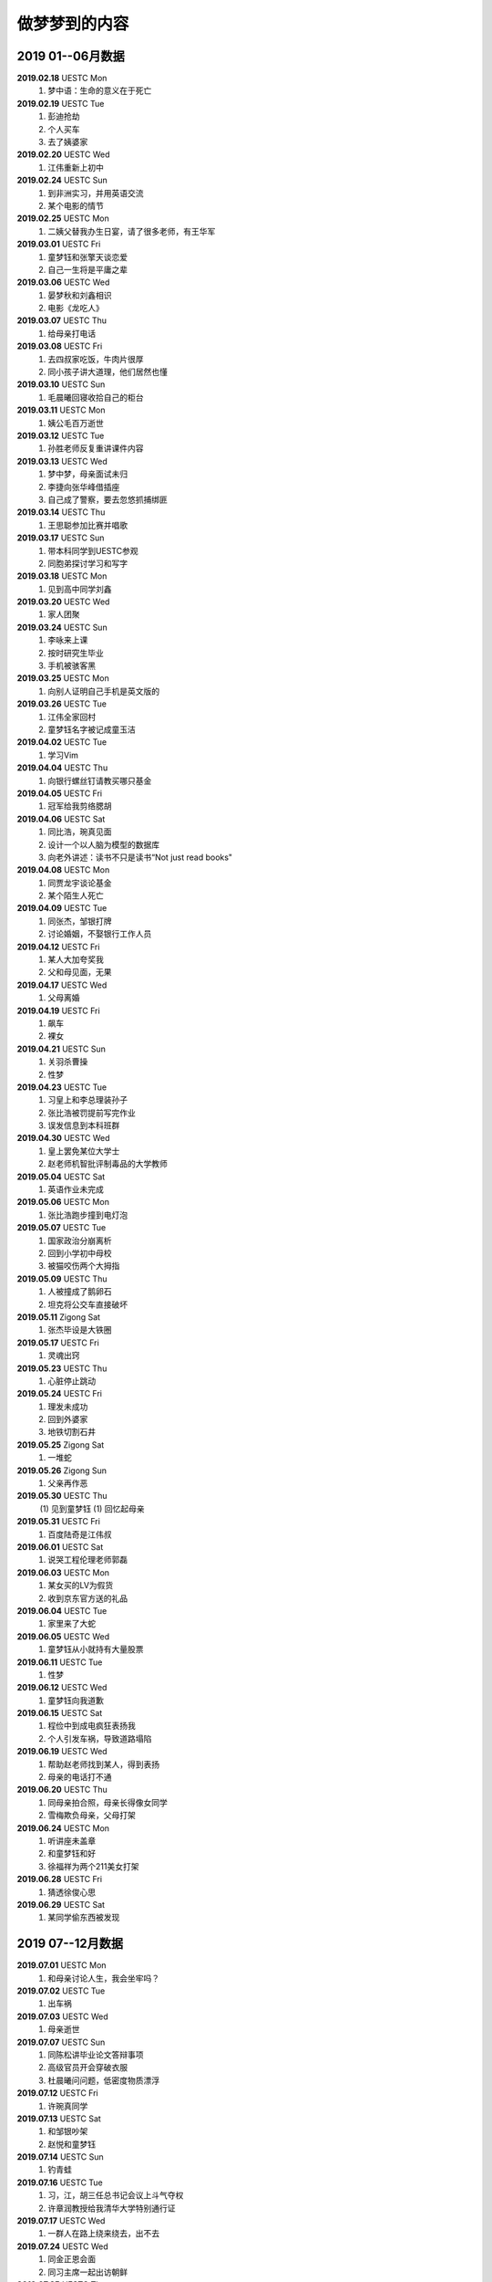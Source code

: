 做梦梦到的内容
^^^^^^^^^^^^^^^^^^^^^^^^^^^^^^^^^^

2019 01--06月数据
-------------------------------------------
**2019.02.18** UESTC Mon
	(1) 梦中语：生命的意义在于死亡
**2019.02.19** UESTC Tue
	(1) 彭迪抢劫
	(#) 个人买车
	(#) 去了姨婆家
**2019.02.20** UESTC Wed
	(1) 江伟重新上初中
**2019.02.24** UESTC Sun
	(1) 到非洲实习，并用英语交流
	(#) 某个电影的情节
**2019.02.25** UESTC Mon
	(1) 二姨父替我办生日宴，请了很多老师，有王华军
**2019.03.01** UESTC Fri
	(1) 童梦钰和张擎天谈恋爱
	(#) 自己一生将是平庸之辈
**2019.03.06** UESTC Wed
	(1) 晏梦秋和刘鑫相识 
	(#) 电影《龙吃人》
**2019.03.07** UESTC Thu
	(1) 给母亲打电话
**2019.03.08** UESTC Fri 
	(1) 去四叔家吃饭，牛肉片很厚
	(#) 同小孩子讲大道理，他们居然也懂
**2019.03.10** UESTC Sun 
	(1) 毛晨曦回寝收拾自己的柜台
**2019.03.11** UESTC Mon 
	(1) 姨公毛百万逝世
**2019.03.12** UESTC Tue
	(1) 孙胜老师反复重讲课件内容 
**2019.03.13** UESTC Wed
	(1) 梦中梦，母亲面试未归
	(#) 李捷向张华峰借插座
	(#) 自己成了警察，要去忽悠抓捕绑匪
**2019.03.14** UESTC Thu
	(1) 王思聪参加比赛并唱歌
**2019.03.17** UESTC Sun 
	(1) 带本科同学到UESTC参观
	(#) 同胞弟探讨学习和写字
**2019.03.18** UESTC Mon
	(1) 见到高中同学刘鑫
**2019.03.20** UESTC Wed
	(1) 家人团聚
**2019.03.24** UESTC Sun
	(1) 李咏来上课
	(#) 按时研究生毕业
	(#) 手机被骇客黑
**2019.03.25** UESTC Mon
	(1) 向别人证明自己手机是英文版的
**2019.03.26** UESTC Tue
	(1) 江伟全家回村
	(#) 童梦钰名字被记成童玉洁
**2019.04.02** UESTC Tue
	(1) 学习Vim
**2019.04.04** UESTC Thu
	(1) 向银行螺丝钉请教买哪只基金
**2019.04.05** UESTC Fri 
	(1) 冠军给我剪络腮胡
**2019.04.06** UESTC Sat
	(1) 同比浩，琬真见面
	(#) 设计一个以人脑为模型的数据库
	(#) 向老外讲述：读书不只是读书“Not just read books"
**2019.04.08** UESTC Mon
	(1) 同贾龙宇谈论基金
	(#) 某个陌生人死亡
**2019.04.09** UESTC Tue
	(1) 同张杰，邹银打牌 
	(#) 讨论婚姻，不娶银行工作人员
**2019.04.12** UESTC Fri
	(1) 某人大加夸奖我
	(#) 父和母见面，无果
**2019.04.17** UESTC Wed
	(1) 父母离婚
**2019.04.19** UESTC Fri
	(1) 飙车
	(#) 裸女
**2019.04.21** UESTC Sun
	(1) 关羽杀曹操
	(#) 性梦
**2019.04.23** UESTC Tue
	(1) 习皇上和李总理装孙子
	(#) 张比浩被罚提前写完作业
	(#) 误发信息到本科班群
**2019.04.30** UESTC Wed
	(1) 皇上罢免某位大学士
	(#) 赵老师机智批评制毒品的大学教师
**2019.05.04** UESTC Sat
	(1) 英语作业未完成
**2019.05.06** UESTC Mon
	(1) 张比浩跑步撞到电灯泡
**2019.05.07** UESTC Tue
	(1) 国家政治分崩离析
	(#) 回到小学初中母校
	(#) 被猫咬伤两个大拇指
**2019.05.09** UESTC Thu
	(1) 人被撞成了鹅卵石
	(#) 坦克将公交车直接破坏
**2019.05.11** Zigong Sat
	(1) 张杰毕设是大铁圈
**2019.05.17** UESTC Fri
	(1) 灵魂出窍
**2019.05.23** UESTC Thu
	(1) 心脏停止跳动 
**2019.05.24** UESTC Fri
	(1) 理发未成功
	(#) 回到外婆家
	(#) 地铁切割石井
**2019.05.25** Zigong Sat
	(1) 一堆蛇
**2019.05.26** Zigong Sun
	(1) 父亲再作恶
**2019.05.30** UESTC Thu
	(1) 见到童梦钰
	(1) 回忆起母亲
**2019.05.31** UESTC Fri
	(1) 百度陆奇是江伟叔
**2019.06.01** UESTC Sat
	(1) 说哭工程伦理老师郭磊
**2019.06.03** UESTC Mon
	(1) 某女买的LV为假货
	(#) 收到京东官方送的礼品
**2019.06.04** UESTC Tue
	(1) 家里来了大蛇
**2019.06.05** UESTC Wed
	(1) 童梦钰从小就持有大量股票
**2019.06.11** UESTC Tue
	(1) 性梦
**2019.06.12** UESTC Wed
	(1) 童梦钰向我道歉
**2019.06.15** UESTC Sat
	(1) 程俭中到成电疯狂表扬我
	(#) 个人引发车祸，导致道路塌陷
**2019.06.19** UESTC Wed
	(1) 帮助赵老师找到某人，得到表扬
	(#) 母亲的电话打不通
**2019.06.20** UESTC Thu
	(1) 同母亲拍合照，母亲长得像女同学
	(#) 雪梅欺负母亲，父母打架
**2019.06.24** UESTC Mon
	(1) 听讲座未盖章
	(#) 和童梦钰和好
	(#) 徐福祥为两个211美女打架
**2019.06.28** UESTC Fri
	(1) 猜透徐俊心思
**2019.06.29** UESTC Sat
	(1) 某同学偷东西被发现

2019 07--12月数据
-------------------------------------------
**2019.07.01** UESTC Mon
	(1) 和母亲讨论人生，我会坐牢吗？
**2019.07.02** UESTC Tue
	(1) 出车祸
**2019.07.03** UESTC Wed
	(1) 母亲逝世
**2019.07.07** UESTC Sun
	(1) 同陈松讲毕业论文答辩事项
	(#) 高级官员开会穿破衣服
	(#) 杜晨曦问问题，低密度物质漂浮
**2019.07.12** UESTC Fri
	(1) 许琬真同学
**2019.07.13** UESTC Sat
	(1) 和邹银吵架
	(#) 赵悦和童梦钰
**2019.07.14** UESTC Sun
	(1) 钓青蛙
**2019.07.16** UESTC Tue
	(1) 习，江，胡三任总书记会议上斗气夺权
	(#) 许章润教授给我清华大学特别通行证
**2019.07.17** UESTC Wed
	(1) 一群人在路上绕来绕去，出不去
**2019.07.24** UESTC Wed
	(1) 同金正恩会面
	(#) 同习主席一起出访朝鲜
**2019.07.25** UESTC Thu
	(1) 成都发生超级大爆炸，楼房倒塌一片
	(#) 爆炸中，电脑被偷，作业未交
**2019.07.29** UESTC Mon
	(1) 电子科大分校区设置招待所
**2019.07.30** UESTC Tue
	(1) 母亲窒息死亡
	(#) 声音传递，全村都能听见
	(#) 和瞿芬芬闪婚，并且不生孩子
**2019.07.31** UESTC Wed
	(1) 高速路
	(#) 从上海坐火车去浙江看母亲
**2019.08.02** UESTC Fri
	(1) 梦钰怀了我的孩子
**2019.08.05** UESTC Mon
	(1) 有人请问做讲座，但是观众却走了
**2019.08.10** UESTC Sat
	(1) 母亲在小岛上
**2019.08.13** UESTC Tue
	(1) 和前美国国务卿基辛格英语对话
**2019.08.14** UESTC Wed
	(1) 现实的事务和书本上的很不一样
**2019.08.16** UESTC Fri
	(1) 关程花十万买房
**2019.08.17** UESTC Sat
	(1) 新版操作系统发行并由我安装演示
**2019.08.18** UESTC Sun
	(1) 同弟谈防贼
	(#) 瑶姐结婚，海边度蜜月
**2019.08.19** UESTC Mon
	(1) 张杰不知如何给女朋友做饭
	(#) 四叔家吃饭，且其厨房换了位置
**2019.08.20** UESTC Tue
	(1) 我弄错了过年的时间
	(#) 张杰阿公给我家带年货(鱼)
**2019.08.21** UESTC Wed
	(1) 谭秋意独自吃饭
**2019.09.03** UESTC Tue
	(1) 高中同学梁为
**2019.09.06** UESTC Fri
	(1) 遗忘
**2019.09.07** UESTC Sat
	(1) 母亲头痛，脚痛
	(#) 许琬真换衣服，搭讪段麦琪
	(#) 日本观光动物列车，飞机失事
**2019.09.09** UESTC Mon
	(1) 某老人活了220岁
	(#) 经济下行，学车费降低
**2019.09.11** UESTC Tue
	(1) 和关程乘车，遇到四叔开的货车
**2019.09.17** UESTC Tue
	(1) 与梦钰和好
	(#) 给本科学校领导送礼物
**2019.09.19** UESTC Thu
	(1) 刘鑫飙车
**2019.09.26** UESTC Thu
	(1) 遗忘
**2019.09.27** UESTC Fri
	(1) 肾脏就是皮肤
**2019.09.28** UESTC Sat
	(1) 李雪梅书记泳池游泳吓跑学生
**2019.09.29** UESTC Sun
	(1) 做班助带的学生犯事由我解释
**2019.09.30** UESTC Mon
	(1) 赵老师将我分配给著名导演陈凯歌
**2019.10.01** UESTC Tue
	(1) 张杰考研失败
	(#) 为华为公司立下大功
	(#) 家里捉住贼并交给警察
	(#) 多个官员相互排挤，发言调侃
**2019.10.02** UESTC Wed
	(1) 浙江沿海高速交通
	(#) 人眼的结构有一部分看不到
	(#) 北京小孩天赋过人，年轻一代超过上一代是必然的
**2019.10.03** UESTC Thu
	(1) 清华大学生搬砖
	(#) 酒店服务，换衣服
	(#) 人人都用vim写代码
	(#) 某女特别漂亮，胸大
**2019.10.04** UESTC Fri
	(1) 遗忘
**2019.10.05** UESTC Sat
	(1) 和家人吵架
**2019.10.06** UESTC Sun
	(1) 清朝 坟墓 意识到2011年是见过的
**2019.10.07** UESTC Mon
	(1) 心脏病 老同学同读一所学校
	(#) 走路很慢，口渴，签名CEO，坐飞机，石船，张华峰
**2019.10.08** UESTC Tue
	(1) 徐俊和我在小学抱着被子
	(#) 参加歌唱比赛获得额外加分
**2019.10.10** UESTC Thu
	(1) 老师脚崴了，邦警察倒垃圾
	(#) 罗文批改我的试卷，张杰采蘑菇 
	(#) 给人讲述两性和人生财富的道理
**2019.10.11** UESTC Fri
	(1) 梦到自己做梦
	(#) 电脑忘记在教室，王炳文嫌吵
	(#) 方齐圣上学，李捷，白锦瑞，程冠军吃饭
	(#) 洗澡未洗干净头，张杰奶奶把拆迁款放银行
**2019.10.12** UESTC Sat
	(1) 自己搞到一桶黄鳝
	(#) 到邵八孃家去领回泡菜
	(#) 刘刚开车放在朋友家
	(#) 某个电视剧画面重现，用毒药害人
**2019.10.13** UESTC Sun
	(1) 毛泽东反思文革
	(#) 习近平定点扶贫
	(#) 有人篡位，想做皇帝
	(#) 日本间谍偷偷潜入大使馆
**2019.10.14** UESTC Mon
	(1) 母亲起诉离婚
	(#) 四叔和四婶也起诉离婚
**2019.10.15** UESTC Tue
	(1) 毛雪露写邮件给我，误以为是童梦钰写的
**2019.10.16** UESTC Wed
	(1) 邓小平去世
	(#) 卢云请我吃饭
	(#) 和刘若英谈话
	(#) 到图书馆还资料
**2019.10.17** UESTC Thu
	(1) 姨婆老了
	(#) 在学校游玩
	(#) 阅读褚时健传
	(#) 毕业论文包含一篇一区
**2019.10.18** UESTC Fri 
	(1) 过年回家，准备礼物
	(#) 大水将河两岸泥土冲刷掉 
	(#) 回家的路中断了，并绕道回家
	(#) 李二叔和刘五叔搬家到我家旁
**2019.10.20** UESTC Sun 
	(1) 江勇说我长的瘦
	(#) 胡兆晞额头有皱纹
**2019.10.22** UESTC Tue
	(1) 陈五孃借钱
**2019.10.23** UESTC Wed 
	(1) 父母不和
**2019.10.26** UESTC Sat 
	(1) 东莞扫黄
	(#) 姨婆赶走姨公 
	(#) 和白景瑞乘飞机
	(#) 家里修了别人的家
**2019.10.30** UESTC Wed 
	(1) 和某人谈网络破解
**2019.11.01** UESTC Thu 
	(1) 张杰家人口全死了
	(#) 河豚养子啊池塘里
**2019.11.06** UESTC Wed 
	(1) 食堂打饭肉少了
	(#) 隔壁座位的美女
	(#) 饭被别人端走了
**2019.11.08** UESTC Fri 
	(1) 给水加氧气防止鱼死
	(#) 车出事故，把别人坟墓给撞了
**2019.11.11** UESTC Mon 
	(1) 购物质量有问题
**2019.11.14** UESTC Thu 
	(1) 湖中推动某物
	(#) 跑步被领导发现
	(#) 瞿芬芬邀我吃饭
**2019.11.15** UESTC Fri 
	(1) 某个高山游玩，山特别高
	(#) 赵老师批评我们游玩安排拖拉
**2019.11.18** UESTC Mon 
	(1) 兄弟去世
	(#) 在电梯里和王漕讨论问题
	(#) 电梯里也有童梦钰和其他人
**2019.11.20** UESTC Wed 
	(1) 兄弟不理解母亲
	(#) 杭州火车上人很多
	(#) 乘出租车去某地但半路被放下了
**2019.11.23** UESTC Sat 
	(1) 老鼠和童梦钰
	(#) 跑步称体重
	(#) 赵老师三楼打饭
	(#) 日本兵散射 习近平被黑成了习华社
**2019.11.25** UESTC Mon 
	(1) 母亲单侧乳头变紫色，恐有病
**2019.11.26** UESTC Tue 
	(1) 马云和王建林对赌胜利
**2019.11.27** UESTC Tue 
	(1) 鬼锯铁块
	(#) 张珏鑫，唐才溢，瞿芬芬，胡丁玉
**2019.11.28** UESTC Thu 
	(1) 童梦钰做的饭好吃
	(#) 我和她没说一句话
**2019.11.29** UESTC Fri 
	(1) 谭秋意洗澡我遮围，炳文看见
	(#) 乘坐高铁动车 睡觉叫唐才溢关闭音乐
**2019.11.30** UESTC Sat 
	(1) 某女说我瘦了
	(#) 香港市民对习说要两个国不要一个国
**2019.12.02** UESTC Mon 
	(1) 买到青羊手机
	(#) 张华峰请吃豆花饭
	(#) 杨耀辉考了898分
	(#) 香港抗议者在学校食堂划区域吃法
**2019.12.04** UESTC Wed
	(1) 习的司机是其女婿
	(#) 住到某栋楼的第十层
	(#) 张珏鑫和我一起到十楼吃法
	(#) 打开房屋后门，里面还有人睡着
**2019.12.05** UESTC Thu 
	(1) 到了翟阿姨家
	(#) 高中同学吴俊杰
	(#) 上课途中遇到本科班级同学和一个美女
**2019.12.06** UESTC Fri 
	(1) 某人坐牢
	(#) 学校发了奖学金
**2019.12.12** UESTC Thu 
	(1) 拿什么设备
	(#) 跑步很吃力，中途发现美女
	(#) 在一家饭店吃饭，和徐建处理豇豆
**2019.12.13** UESTC Fri 
	(1) 抄袭张珏鑫试卷答案
**2019.12.14** UESTC Sat 
	(1) 北京市委书记铺床
	(#) 习和李谈论再干一届
	(#) 某清华大学女生老公出轨
	(#) 该出轨老公用高速摄像拍摄跑步估计
	(#) 李要求我给同学们上课：讲3D渲染技巧
**2019.12.15** UESTC Sun 
	(1) 支部按照我的题案修改讨论专题
	(#) 本科同学上课，童梦钰对我说悄悄话
**2019.12.16** UESTC Mon 
	(1) 邹平父亲打鱼
	(#) 换了一个联通套餐
	(#) 考试，和晏梦秋对答案
	(#) 清洗车辆，车上全是灰
	(#) 剃须刀把鼻子表皮割破了
**2019.12.18** UESTC Wed 
	(1) 张杰父亲用水来敬酒
	(#) 某富顺残疾人做直播
	(#) 给郭杰睿谈人生道理
	(#) 给绕家睿讲日语学习
**2019.12.19** UESTC Thu 
	(1) 同四个女人作爱
**2019.12.21** UESTC Sat 
	(1) 林学姐成了任正非女儿
	(#) 本科室友的寝室生活
	(#) 江国清阻挠本科同学上课
	(#) 大领导儿子水平低被杀掉
	(#) 童梦钰和陈娇凤坐我旁边
**2019.12.23** UESTC Sun 
	(1) 听岳熊林讲数学课
	(#) 姨公个人务农，挖坑
	(#) 挖出个深渊，里面有龙
**2019.12.24** UESTC Tue 
	(1) 货币就是一种制度
**2019.12.28** UESTC Sat 
	(1) 蛇
	(#) 高铁飞速
	(#) 父放黄片
**2019.12.30** UESTC Mon 
	(1) 赵老师年薪6万，年终奖10万。
**2019.12.31** UESTC Tue 
	(1) 关程告诉我关于How和Do you的用法。
	(#) 特朗普接待电科5位学生，发表对中国问题的看法。
**2020.01.06** UESTC Mon
	(1) 小学班级同学打架
**2020.01.07** UESTC Tue
	(1) 在田里捡鹅蛋
**2020.01.08** UESTC Wed
	(1) 同灰太狼辩论
	(#) 梦到以前的梦
	(#) 任可同我坐在一起讨论
	(#) 很多人破坏铁路，挖坑儿
**2020.01.09** UESTC Thu
	(1) 被车撞了，手没事
	(#) 在图书馆找到个女朋友
**2020.01.11** UESTC Sat
	(1) 李捷的研究成果
	(#) 买菜碰见一女的
	(#) 达尔文和电视上的一样
	(#) 班级上体育课，有陈浪波，颜真大，童梦钰
**2020.01.13** UESTC Mon
	(1) 打稻谷
	(#) 到张杰家去
	(#) 全村人在二队
**2020.01.15** UESTC Wed
	(1) 高速路修建处发生雷爆
	(#) 放在家里的电脑和钱被偷了
**2020.01.16** UESTC Thu
	(1) 去暗杀人
	(#) 去市场买菜
**2020.01.18** UESTC Sat
	(1) 张华峰，拖鞋
	(#) 杀人给裸女看
	(#) 包涵在北京理工大学就读
	(#) 在华为注册账户需要买票
**2020.01.19** UESTC Sun
	(1) 和童梦钰谈话
	(#) 用大型动物消灭老鼠
	(#) 母亲叫我帮助整理田
	(#) 和几个比基尼女孩吃法
**2020.01.20** UESTC Mon
	(1) 阿公和小舅公
	(#) 挂在电线上滑动
**2020.01.23** UESTC Thu
	(1) 徐俊喜欢某女生
**2020.01.24** UESTC Fri
	(1) 上厕所，里面很脏
	(#) 丁磊和关程父亲讨论
	(#) 唐才溢嘲讽我到教研室晚
	(#) 关程母亲把我吃的拿完了
**2020.01.26** UESTC Sun
	(1) 打狗帮牛
	(#) 吃农国栋做的烤鸭
	(#) 高中课堂听课，万磊回答问题
	(#) 和刘刚一起去打架，最后逃掉了
	(#) 放学回家，赤裸着上半身，遇见美女
	(#) 在路上碰见高中的三位女同学，只见背影
**2020.01.27** UESTC Mon
	(1) 看电影《唐人街3》
	(#) 万磊写关于动物方面的毕业论文
	(#) 厕所不通，在睡觉中叫某女关电视
	(#) 某女找宝藏被反杀，似乎是电影情节
**2020.01.29** UESTC Wed
	(1) 某卫星爆炸
	(#) 某老师讲座，许多人听
	(#) 本科寝室断网，叫李捷充费
	(#) 个人的衣服不断改变，甚至变成女性的
**2020.01.30** UESTC Thu
	(1) 到初中校门口小卖部买鸡蛋
	(#) 所有学生换上军队服装
	(#) 军队老人来到研究生班级唱歌
**2020.02.02** UESTC Sun
	(1) 国庆大合唱　回寝室吃东西
	(#) 张比浩和女朋友分手了
	(#) 张比浩和我的女性同桌换座位 他的同桌是童梦钰
	(#) 拍摄涉及高考的电影，用了我和童的姓名
	(#) 回到高中数学课堂，我考了64分，岳熊林对班级发火
	(#) 家乡发大水，山体滑坡，山底部漏水　
	(#) 问一个女人是否可以从高铁高架上过河
	(#) 母亲打算从高架过河，要走八小时
**2020.02.03** UESTC Mon
	(1) 邹平和关程纷纷结婚
	(#) 身体和床很脏，长蛆了
	(#) 学校疫情期间，不得离校
	(#) 走到了电子科大公共图书馆
	(#) 某位老师给我们讲解人生经验
**2020.02.04** UESTC Tue
	(1) 阿婆挖取阿公骨灰
	(#) 骑上万元的自行车
	(#) 刘刚送我们到火车站
	(#) 和一美女谈话，桌下有人做爱
**2020.02.05** UESTC Wed
	(1) 曹操出马然而被反杀
	(#) 抬着树木给人上门做棺材
	(#) 回到外婆家，在山顶呐喊
	(#) 跳入山顶池塘，陷入淤泥，动弹不得
**2020.02.07** UESTC Fri
	(1) 何鑫棋贪睡
	(#) 母亲钥匙掉了
	(#) 乘火车前往台州
	(#) 胡歌公司宣布发布新电影
	(#) 三个男人来到全是女人的班级训练
**2020.02.08** UESTC Sat
	(1) 参加考试 王江玲老师叫我到江媛媛办公室拿东西擦除文字
**2020.02.09** UESTC Sun
	(1) 上台参加表演　同三个陌生女人聊天
	(#) 张钰鑫给我别人饭卡　看毕业资料
	(#) 给何雪峰解释瓶子瓶盖原理
	(#) 传本子给张继科　童梦钰
**2020.02.10** UESTC Mon
	(1) 在姚坝学校外吃法
	(#) 与何川爬车去上学
	(#) 某女人给男人舔身子
	(#) 某人评价我只是会在Linux中点击鼠标的菜鸟
**2020.02.12** UESTC Wed
	(1) 刘雪峰在黑板画画，一个龙字，水平更上一层楼。
	(#) 田永忠叫我们读课文，批评了全班同学。
	(#) 某个班级唱的歌被录下来放到了网易云音乐。
	(#) 我抱着童梦钰问她能否像刘雪峰那样画画。
**2020.02.14** UESTC Fri
	(1) 向老白请教篮球分数制度。
	(#) 老白和一位年轻学生去请假。
	(#) 和母亲搭乘舅公的货车出行。
	(#) 某人开车载我，路非常陡。
	(#) 华峰开着个新工具带我逛。
	(#) 在电科遇到家乡人，王兰进不去图书馆。
	(#) 和几人乘坐电梯下降到地下64层。
**2020.02.15** UESTC Sat
	(1) 吃两个空姐的奶子
	(#) 家里有个车被拆了保存着
	(#) 李伟家楼房楼层很高，且有两栋
	(#) 春晚请了电视剧主演参加
	(#) 自贡卫健委主任作息时间很紧凑
**2020.02.16** UESTC Sun
	(1) 吕奕铭要开车游历全国
	(#) 四叔家人很多，在打牌，他们谈及我的年龄。
	(#) 赵老师叫我带学生，我叫他们必须要超过我们这一代
**2020.02.18** UESTC Tue
	(1) 吴明德读博士。
	(#) 乒乓掉到外婆家门口瀑布水潭。
	(#) 奶奶生病在邵医生那里打点滴。
	(#) 一条狼找到史前灭绝生物，带会去时遭到其他狼攻击。
**2020.02.19** UESTC Wed
	(1) 江国清批评我走路姿势吊儿郎当
	(#) 初中学校进行英语对话，对话伙伴来自本科同学 
**2020.02.20** UESTC Thu
	(1) 躲在家防止坏人
	(#) 打仗，用机枪扫射地下敌人
	(#) 接待美国人，两个人是兄弟，长得像
**2020.02.21** UESTC Fri
	(1) 给母亲讲SARS
	(#) 在水中游泳，被鳄鱼咬住手指
	(#) 雷佳音医生回到成都应对冠状病毒
**2020.02.22** UESTC Sat
	(1) 游戏中杀掉怪物
	(#) 学院公布个人游戏使用情况
	(#) 将使用情况通过微信分享给雪峰
**2020.02.23** UESTC Sun
	(1) 某男强上某女
	(#) 李论向我借内裤
	(#) 某女诬蔑我偷窥她
	(#) 刘刚叫他母亲回去做饭
	(#) 回成都的客车开错了道路
	(#) 某两口子苦心经营生意，感情上吵吵闹闹
**2020.02.24** UESTC Mon
	(1) 张华峰挂号给某女生看病
	(#) 本科班上的女同学和我去洗澡
	(#) 国家领导人被我及其他人质问
	(#) 班吉图某男子要到中国和我洽谈
	(#) 俄罗斯带来了食材烹饪给大家品尝
	(#) 张杰和我讨论爬山，美女在吃饭时的选秀
**2020.02.26** UESTC Tue
	(1) 绕着公路跑步
	(#) 母亲独立造房子
	(#) 和母亲去买东西遇大雨躲在算命女先生家
	(#) 李柯轩带领地羽毛球队伍取得所有比赛胜利
**2020.02.28** UESTC Fri
	(1) 母亲作炸土豆
	(#) 若无必要，勿曾实体
	(#) 同某个患病老人讲冠状病毒
	(#) 邹伟说自己三年谈了两个女朋友
	(#) 谢贵桃说自己一辈子就是农民的命
	(#) 同某宜宾高中生讲学习的重要，其父腿断了却筹资助其到北京读书
**2020.02.29** UESTC Sat
	(1) 坐在三轮上看风景
	(#) 母亲凌晨走路去银行取钱
	(#) 我只让天中部分区域下雨
	(#) 河边钓青蛙，抓住一条蛇
**2020.03.02** UESTC Mon
	(1) 同女人做爱，连续抽插
	(#) 张杰挖野生折耳根和摘竹笋
	(#) 电科位于大山断裂处，发了大水
	(#) 在家枇杷树下找陈浪波要书上试题答案
**2020.03.03** UESTC Tue
	(1) 晏梦秋牙疼，我扶着她去上学 
	(#) 钟钥娟和其他女生讨论我衣服太厚
	(#) 何英强帮我从姚坝学校拿到一张洗脸帕
	(#) 带领黄子琪一路翻山并途中打草惊蛇
**2020.03.04** UESTC Wed
	(1) 张杰发胖，生病
	(#) 刘刚不懂分子，原子等化学知识
**2020.03.05** UESTC Thu
	(1) 同晏梦秋讲“人总是爻吃饭的”
**2020.03.06** UESTC Fri
	(1) 关程家中吃豆花饭
	(#) 关程细数家人乱花钱
	(#) 到教室上课，关于丧葬，音乐
	(#) 天空出现不明红色物体，类似水母
	(#) 评述写字要诀，将做爱中女人姿势比作字
**2020.03.07** UESTC Sat
	(1) 江伟叫我帮其摘橘子
	(#) 多人在床上睡觉，听课，冠军打电话给我叫我静音
**2020.03.09** UESTC Mon
	(1) 家里有蛇，努力赶走
	(#) 和人交谈：看到穷人受苦更应该从制度思考
**2020.03.10** UESTC Tue
	(1) 到姑妈家，向人求婚
	(#) 一公主胡闹，和多人做爱
	(#) 阎罗任总书记，克强总理爱抱怨
	(#) 在某人家后院光滑场地，靠一只腿滑动，并维持稳定
	(#) 梦中梦，梦到一个孩子一眼大，一眼小，能够用单侧大脑思考
	(#) 和两同学再寝室讨论娱乐新闻知识，强调自己对这些不懂，但对硬科学懂
**2020.03.12** UESTC Thu
	(1) 在日本港口买淫秽漫画，被海关检查
	(#) 黄元说了几位和他不怎么交流的研究生，说他自己有计算纸，不用买
**2020.03.13** UESTC Fri
	(1) 被窝里手淫
**2020.03.14** UESTC Sat
	(1) 告诉张杰我对他的评价
	(#) 对到外人对我的评价：贪腐，阴险
	(#) 和兄弟讲世界的科学发展到头了，很难有突破
**2020.03.15** UESTC Sun
	(1) 父亲去世，教兄弟管理遗产
**2020.03.17** UESTC Tue
	(1) 童梦钰成了我的女人
	(#) 电工院讲座内容发布了宣传视频
	(#) 母亲觉得大学女同学陈娇凤最漂亮
	(#) 教许婉真做数学题，并谈及科学中等式问题
	(#) 某打菜师傅决定暗中照顾阳阳，多打一勺菜
**2020.03.18** UESTC Thu
	(1) 和邵永春再马路上聊天
	(#) 和奶奶吃饭，酸菜下干饭
	(#) 模仿新闻联播给郭煜杰听
	(#) 在郭煜杰寝室楼上看楼下维稳队伍喊口号
	(#) 张杰说芝麻磨成粉能用来做什么物件，需要工具去磨
**2020.03.21** UESTC Sat
	(1) 再某人家吃宴席
	(2) 开车到很远的地方去落下刘刚，叫他赶上
	(3) 温小慧叫我到她家去取东西，还有数学作业做好给她
**2020.03.22** UESTC Sun
	(1) 教母亲使用手机
**2020.03.23** UESTC Mon
	(1) 让张杰别轻生
	(2) 母亲生了个弟弟，我认为他有可能带来不幸
**2020.03.24** UESTC Tue
	(1) 上课受到老师表扬
	(2) 问万磊如何使用试管
	(3) 洗衣服，衣服从楼上掉下去了
**2020.03.25** UESTC Wed
	(1) 乘车晚点
	(2) 书包遭人查看
**2020.03.26** UESTC Thu
	(1) 参加谈判
	(2) 乘坐个人飞行器
	(3) 观看火车运行，被火车撞了
**2020.03.27** UESTC Fri
	(1) 司令吃食物中毒逝世
**2020.03.28** UESTC Sat
	(1) 张比浩孩子快出生了
	(2) 刘刚无资格参加某活动
	(3) 在四叔家和奶奶一起吃饭
	(4) 腾讯公司某部门出现架员工，我同其打斗起来
	(5) 到某人家里去借宿，他家却利用棺材来装我，妄图暗杀我
**2020.03.30** UESTC Mon
	(1) 河边套龙虾
	(2) 某男打死五只猫
	(3) 街上买衣服给兄弟
	(4) 刘刚和张杰搞女人
	(5) 本科班级集体旅行，开车一百多公里，结果还在我家附近
**2020.03.31** UESTC Tue
	(1) 本科班级跳舞
